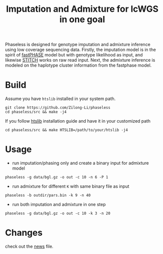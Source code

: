 #+title: Imputation and Admixture for lcWGS in one goal
[[https://github.com/Zilong-Li/phaseless/actions/workflows/linux.yml/badge.svg]]
[[https://github.com/Zilong-Li/phaseless/actions/workflows/mac.yml/badge.svg]]

Phaseless is designed for genotype imputation and admixture inference using low coverage sequencing data.
Firstly, the imputation model is in the spirit of [[https://www.ncbi.nlm.nih.gov/pmc/articles/PMC1424677/][fastPHASE]] model but with genotype likelihood as input, and likewise [[https://www.nature.com/articles/ng.3594][STITCH]] works on raw read input. Next, the admixture inference is modeled on the haplotype cluster information from the fastphase model.

* Build

Assume you have =htslib= installed in your system path.

#+begin_src shell
git clone https://github.com/Zilong-Li/phaseless
cd phaseless/src && make -j4
#+end_src

If you follow [[https://github.com/samtools/htslib][htslib]] installation guide and have it in your customized path
#+begin_src shell
cd phaseless/src && make HTSLIB=/path/to/your/htslib -j4
#+end_src

* Usage
- run imputation/phasing only and create a binary input for admixture model
#+begin_src shell
phaseless -g data/bgl.gz -o out -c 10 -n 6 -P 1
#+end_src
- run admixture for different =K= with same binary file as input
#+begin_src shell
phaseless -b outdir/pars.bin -k 9 -n 40
#+end_src
- run both imputation and admixture in one step
#+begin_src shell
phaseless -g data/bgl.gz -o out -c 10 -k 3 -n 20
#+end_src

* Changes
check out the [[file:news.org][news]] file.
